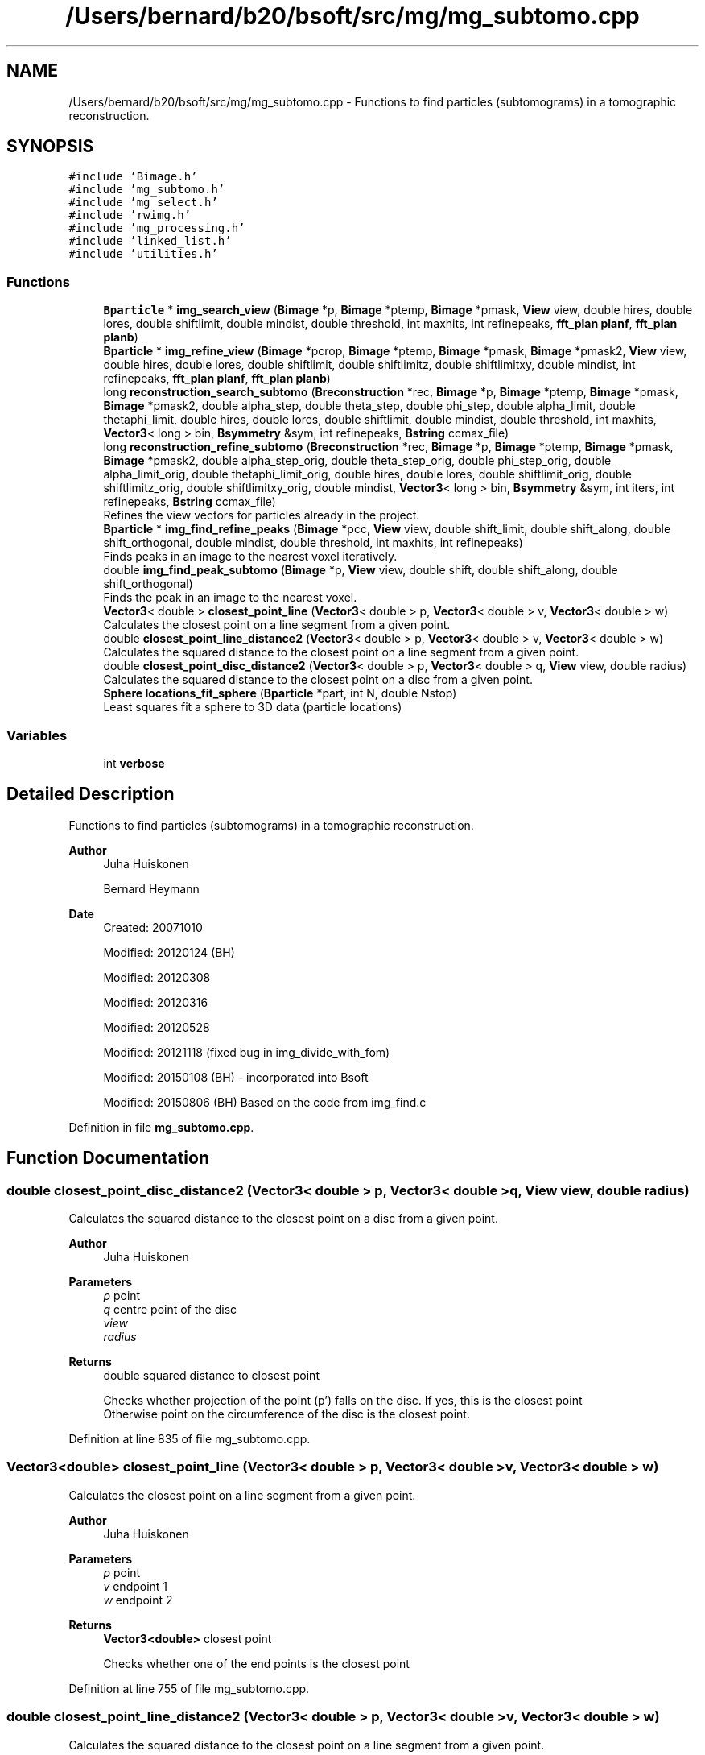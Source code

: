 .TH "/Users/bernard/b20/bsoft/src/mg/mg_subtomo.cpp" 3 "Wed Sep 1 2021" "Version 2.1.0" "Bsoft" \" -*- nroff -*-
.ad l
.nh
.SH NAME
/Users/bernard/b20/bsoft/src/mg/mg_subtomo.cpp \- Functions to find particles (subtomograms) in a tomographic reconstruction\&.  

.SH SYNOPSIS
.br
.PP
\fC#include 'Bimage\&.h'\fP
.br
\fC#include 'mg_subtomo\&.h'\fP
.br
\fC#include 'mg_select\&.h'\fP
.br
\fC#include 'rwimg\&.h'\fP
.br
\fC#include 'mg_processing\&.h'\fP
.br
\fC#include 'linked_list\&.h'\fP
.br
\fC#include 'utilities\&.h'\fP
.br

.SS "Functions"

.in +1c
.ti -1c
.RI "\fBBparticle\fP * \fBimg_search_view\fP (\fBBimage\fP *p, \fBBimage\fP *ptemp, \fBBimage\fP *pmask, \fBView\fP view, double hires, double lores, double shiftlimit, double mindist, double threshold, int maxhits, int refinepeaks, \fBfft_plan\fP \fBplanf\fP, \fBfft_plan\fP \fBplanb\fP)"
.br
.ti -1c
.RI "\fBBparticle\fP * \fBimg_refine_view\fP (\fBBimage\fP *pcrop, \fBBimage\fP *ptemp, \fBBimage\fP *pmask, \fBBimage\fP *pmask2, \fBView\fP view, double hires, double lores, double shiftlimit, double shiftlimitz, double shiftlimitxy, double mindist, int refinepeaks, \fBfft_plan\fP \fBplanf\fP, \fBfft_plan\fP \fBplanb\fP)"
.br
.ti -1c
.RI "long \fBreconstruction_search_subtomo\fP (\fBBreconstruction\fP *rec, \fBBimage\fP *p, \fBBimage\fP *ptemp, \fBBimage\fP *pmask, \fBBimage\fP *pmask2, double alpha_step, double theta_step, double phi_step, double alpha_limit, double thetaphi_limit, double hires, double lores, double shiftlimit, double mindist, double threshold, int maxhits, \fBVector3\fP< long > bin, \fBBsymmetry\fP &sym, int refinepeaks, \fBBstring\fP ccmax_file)"
.br
.ti -1c
.RI "long \fBreconstruction_refine_subtomo\fP (\fBBreconstruction\fP *rec, \fBBimage\fP *p, \fBBimage\fP *ptemp, \fBBimage\fP *pmask, \fBBimage\fP *pmask2, double alpha_step_orig, double theta_step_orig, double phi_step_orig, double alpha_limit_orig, double thetaphi_limit_orig, double hires, double lores, double shiftlimit_orig, double shiftlimitz_orig, double shiftlimitxy_orig, double mindist, \fBVector3\fP< long > bin, \fBBsymmetry\fP &sym, int iters, int refinepeaks, \fBBstring\fP ccmax_file)"
.br
.RI "Refines the view vectors for particles already in the project\&. "
.ti -1c
.RI "\fBBparticle\fP * \fBimg_find_refine_peaks\fP (\fBBimage\fP *pcc, \fBView\fP view, double shift_limit, double shift_along, double shift_orthogonal, double mindist, double threshold, int maxhits, int refinepeaks)"
.br
.RI "Finds peaks in an image to the nearest voxel iteratively\&. "
.ti -1c
.RI "double \fBimg_find_peak_subtomo\fP (\fBBimage\fP *p, \fBView\fP view, double shift, double shift_along, double shift_orthogonal)"
.br
.RI "Finds the peak in an image to the nearest voxel\&. "
.ti -1c
.RI "\fBVector3\fP< double > \fBclosest_point_line\fP (\fBVector3\fP< double > p, \fBVector3\fP< double > v, \fBVector3\fP< double > w)"
.br
.RI "Calculates the closest point on a line segment from a given point\&. "
.ti -1c
.RI "double \fBclosest_point_line_distance2\fP (\fBVector3\fP< double > p, \fBVector3\fP< double > v, \fBVector3\fP< double > w)"
.br
.RI "Calculates the squared distance to the closest point on a line segment from a given point\&. "
.ti -1c
.RI "double \fBclosest_point_disc_distance2\fP (\fBVector3\fP< double > p, \fBVector3\fP< double > q, \fBView\fP view, double radius)"
.br
.RI "Calculates the squared distance to the closest point on a disc from a given point\&. "
.ti -1c
.RI "\fBSphere\fP \fBlocations_fit_sphere\fP (\fBBparticle\fP *part, int N, double Nstop)"
.br
.RI "Least squares fit a sphere to 3D data (particle locations) "
.in -1c
.SS "Variables"

.in +1c
.ti -1c
.RI "int \fBverbose\fP"
.br
.in -1c
.SH "Detailed Description"
.PP 
Functions to find particles (subtomograms) in a tomographic reconstruction\&. 


.PP
\fBAuthor\fP
.RS 4
Juha Huiskonen 
.PP
Bernard Heymann 
.RE
.PP
\fBDate\fP
.RS 4
Created: 20071010 
.PP
Modified: 20120124 (BH) 
.PP
Modified: 20120308 
.PP
Modified: 20120316 
.PP
Modified: 20120528 
.PP
Modified: 20121118 (fixed bug in img_divide_with_fom) 
.PP
Modified: 20150108 (BH) - incorporated into Bsoft 
.PP
Modified: 20150806 (BH) Based on the code from img_find\&.c 
.RE
.PP

.PP
Definition in file \fBmg_subtomo\&.cpp\fP\&.
.SH "Function Documentation"
.PP 
.SS "double closest_point_disc_distance2 (\fBVector3\fP< double > p, \fBVector3\fP< double > q, \fBView\fP view, double radius)"

.PP
Calculates the squared distance to the closest point on a disc from a given point\&. 
.PP
\fBAuthor\fP
.RS 4
Juha Huiskonen 
.RE
.PP
\fBParameters\fP
.RS 4
\fIp\fP point 
.br
\fIq\fP centre point of the disc 
.br
\fIview\fP 
.br
\fIradius\fP 
.RE
.PP
\fBReturns\fP
.RS 4
double squared distance to closest point 
.PP
.nf
Checks whether projection of the point (p') falls on the disc. If yes, this is the closest point
Otherwise point on the circumference of the disc is the closest point.

.fi
.PP
 
.RE
.PP

.PP
Definition at line 835 of file mg_subtomo\&.cpp\&.
.SS "\fBVector3\fP<double> closest_point_line (\fBVector3\fP< double > p, \fBVector3\fP< double > v, \fBVector3\fP< double > w)"

.PP
Calculates the closest point on a line segment from a given point\&. 
.PP
\fBAuthor\fP
.RS 4
Juha Huiskonen 
.RE
.PP
\fBParameters\fP
.RS 4
\fIp\fP point 
.br
\fIv\fP endpoint 1 
.br
\fIw\fP endpoint 2 
.RE
.PP
\fBReturns\fP
.RS 4
\fBVector3<double>\fP closest point 
.PP
.nf
Checks whether one of the end points is the closest point

.fi
.PP
 
.RE
.PP

.PP
Definition at line 755 of file mg_subtomo\&.cpp\&.
.SS "double closest_point_line_distance2 (\fBVector3\fP< double > p, \fBVector3\fP< double > v, \fBVector3\fP< double > w)"

.PP
Calculates the squared distance to the closest point on a line segment from a given point\&. 
.PP
\fBAuthor\fP
.RS 4
Juha Huiskonen 
.RE
.PP
\fBParameters\fP
.RS 4
\fIp\fP point 
.br
\fIv\fP endpoint 1 
.br
\fIw\fP endpoint 2 
.RE
.PP
\fBReturns\fP
.RS 4
double squared distance to the closest point 
.PP
.nf
Checks wether the closet point falls within the line segment. If not, one of the endpoints
is the closest point.

.fi
.PP
 
.RE
.PP

.PP
Definition at line 794 of file mg_subtomo\&.cpp\&.
.SS "double img_find_peak_subtomo (\fBBimage\fP * p, \fBView\fP view, double shift, double shift_along, double shift_orthogonal)"

.PP
Finds the peak in an image to the nearest voxel\&. 
.PP
\fBAuthor\fP
.RS 4
Juha Huiskonen 
.RE
.PP
\fBParameters\fP
.RS 4
\fI*p\fP image (not altered)\&. 
.br
\fIview\fP view of the particle to be refined 
.br
\fIshift\fP radius of spherical or cylindrical search space (if < 0, default 1e30)\&. 
.br
\fIshift_along\fP additional shift allowed in the direction of the view vector\&. 
.br
\fIshift_orthogonal\fP additional shift allowed orthogonal to the view vector\&. 
.RE
.PP
\fBReturns\fP
.RS 4
double peak maximum\&. 
.PP
.nf
An image is searched for the global maximum (typically used to find the shift vector in a cross-correlation map).
The peak vector is returned in the image origin in actual pixel coordinates (no wrapping).
The maximum is returned in the image FOM.

.fi
.PP
 
.RE
.PP

.PP
Definition at line 668 of file mg_subtomo\&.cpp\&.
.SS "\fBBparticle\fP* img_find_refine_peaks (\fBBimage\fP * pcc, \fBView\fP view, double shift_limit, double shift_along, double shift_orthogonal, double mindist, double threshold, int maxhits, int refinepeaks)"

.PP
Finds peaks in an image to the nearest voxel iteratively\&. 
.PP
\fBAuthor\fP
.RS 4
Juha Huiskonen 
.RE
.PP
\fBParameters\fP
.RS 4
\fI*pcc\fP cross correlation map (not altered)\&. 
.br
\fIview\fP view of the particle to be refined 
.br
\fIshift_limit\fP radius of spherical or cylindrical search space (if < 0, default 1e30)\&. 
.br
\fIshift_along\fP additional shift allowed in the direction of the view vector\&. 
.br
\fIshift_orthogonal\fP additional shift allowed orthogonal to the view vector\&. 
.br
\fImindist\fP 2 * template radius: used for a spherical mask 
.br
\fIthreshold\fP threshold\&. if value is <0, only the global maximum is returned 
.br
\fImaxhits\fP 
.br
\fIrefinepeaks\fP 
.RE
.PP
\fBReturns\fP
.RS 4
Bparticle* list of peaks as particles\&. 
.PP
.nf
After a maximum value is found, it is masked with a spherical mask and the next largest value
is found, until all the values are below the threshold .

.fi
.PP
 
.RE
.PP

.PP
Definition at line 601 of file mg_subtomo\&.cpp\&.
.SS "\fBBparticle\fP* img_refine_view (\fBBimage\fP * pcrop, \fBBimage\fP * ptemp, \fBBimage\fP * pmask, \fBBimage\fP * pmask2, \fBView\fP view, double hires, double lores, double shiftlimit, double shiftlimitz, double shiftlimitxy, double mindist, int refinepeaks, \fBfft_plan\fP planf, \fBfft_plan\fP planb)"

.PP
Definition at line 62 of file mg_subtomo\&.cpp\&.
.SS "\fBBparticle\fP* img_search_view (\fBBimage\fP * p, \fBBimage\fP * ptemp, \fBBimage\fP * pmask, \fBView\fP view, double hires, double lores, double shiftlimit, double mindist, double threshold, int maxhits, int refinepeaks, \fBfft_plan\fP planf, \fBfft_plan\fP planb)"

.PP
Definition at line 31 of file mg_subtomo\&.cpp\&.
.SS "\fBSphere\fP locations_fit_sphere (\fBBparticle\fP * part, int N, double Nstop)"

.PP
Least squares fit a sphere to 3D data (particle locations) 
.PP
\fBAuthor\fP
.RS 4
Juha Huiskonen 
.RE
.PP
\fBParameters\fP
.RS 4
\fI*part\fP particle 
.br
\fIN\fP iterations 
.br
\fINstop\fP stopping condition: tolerance in change of sphere center 
.RE
.PP
\fBReturns\fP
.RS 4
\fBSphere\fP fitted sphere struct 
.PP
.nf
Algorithm by ImaginaryZ
From http://imaginaryz.blogspot.co.uk/2011/04/least-squares-fit-sphere-to-3d-data.html

All you have to do is define:

Error = Sum( |Position[n] - Center|^2 - Radius^2 )

Then define the squared error:

Squared Error = Sum( ( |Position[n] - Center|^2 - Radius^2 )^2 )

And solve the summation using a iterative method (like newtons, below) after pulling out the summation terms.
For example, if you do: Sum( (P.x[n] - Cx)^2 ) You get (after Expand):
Sum( P.x[n]^2 - 2*P.x[n]*Cx + Cx^2 )
And you can then split up the sum:
Sum( P.x[n]^2 ) + Sum( P.x[n] ) * -2*Cx + Cx * Nelements
Note you HAVE to ultimately divide the sums by Nelements

Note that "Center" is A,B,C (3D) and I use Rsq as Radius^2.

This method is not fast, but it converges, and the way the code is written it is independent of dataset size,
but you do have to compute a number of sums and products before running the algorithm.

Note this method is used to generate the equations used to compute linear and quadratic fits instantly, given you compute some sums first.

.fi
.PP
 
.RE
.PP

.PP
Definition at line 907 of file mg_subtomo\&.cpp\&.
.SS "long reconstruction_refine_subtomo (\fBBreconstruction\fP * rec, \fBBimage\fP * p, \fBBimage\fP * ptemp, \fBBimage\fP * pmask, \fBBimage\fP * pmask2, double alpha_step_orig, double theta_step_orig, double phi_step_orig, double alpha_limit_orig, double thetaphi_limit_orig, double hires, double lores, double shiftlimit_orig, double shiftlimitz_orig, double shiftlimitxy_orig, double mindist, \fBVector3\fP< long > bin, \fBBsymmetry\fP & sym, int iters, int refinepeaks, \fBBstring\fP ccmax_file)"

.PP
Refines the view vectors for particles already in the project\&. 
.PP
\fBAuthor\fP
.RS 4
Juha Huiskonen 
.RE
.PP
\fBParameters\fP
.RS 4
\fI*rec\fP reconstruction parameters\&. 
.br
\fI*p\fP the image\&. 
.br
\fI*ptemp\fP the template to be searched for\&. 
.br
\fI*pmask\fP reciprocal space mask for cross-correlation (ignored if NULL)\&. 
.br
\fI*pmask2\fP real space mask for cross-correlation (ignored if NULL)\&. 
.br
\fIalpha_step_orig\fP angular step size around view vector (radians)\&. 
.br
\fItheta_step_orig\fP angular step size around view vector (radians)\&. 
.br
\fIphi_step_orig\fP angular step size around view vector (radians)\&. 
.br
\fIalpha_limit_orig\fP angular limit for refinement in alpha (radians)\&. 
.br
\fIthetaphi_limit_orig\fP angular limit for refinement in theta & phi (radians)\&. 
.br
\fIhires\fP high resolution limit\&. 
.br
\fIlores\fP low resolution limit\&. 
.br
\fIshiftlimit_orig\fP maximum shift from the original position (binned units)\&. 
.br
\fIshiftlimitz_orig\fP maximum z-shift from the original position (binned units)\&. 
.br
\fIshiftlimitxy_orig\fP maximum xy-shift from the original position (binned units)\&. 
.br
\fImindist\fP minimun distance for cc peaks (binned units)\&. 
.br
\fIbin\fP binning for map, template and mask 
.br
\fI*sym\fP symmetry to generate a list of views for search mode 
.br
\fIiters\fP number of iterations in refine 
.br
\fIrefinepeaks\fP flag to run several iterations in refine 
.br
\fIccmax_file\fP file for cross-correlation map (max ccc for each position and rotation of the template) 
.RE
.PP
\fBReturns\fP
.RS 4
double the best correlation coefficient\&. 
.PP
.nf
The template is rotated and cross-correlated to find fits above the
    threshold.

.fi
.PP
 
.RE
.PP

.PP
Definition at line 334 of file mg_subtomo\&.cpp\&.
.SS "long reconstruction_search_subtomo (\fBBreconstruction\fP * rec, \fBBimage\fP * p, \fBBimage\fP * ptemp, \fBBimage\fP * pmask, \fBBimage\fP * pmask2, double alpha_step, double theta_step, double phi_step, double alpha_limit, double thetaphi_limit, double hires, double lores, double shiftlimit, double mindist, double threshold, int maxhits, \fBVector3\fP< long > bin, \fBBsymmetry\fP & sym, int refinepeaks, \fBBstring\fP ccmax_file)"

.PP
Definition at line 141 of file mg_subtomo\&.cpp\&.
.SH "Variable Documentation"
.PP 
.SS "int verbose\fC [extern]\fP"

.SH "Author"
.PP 
Generated automatically by Doxygen for Bsoft from the source code\&.
